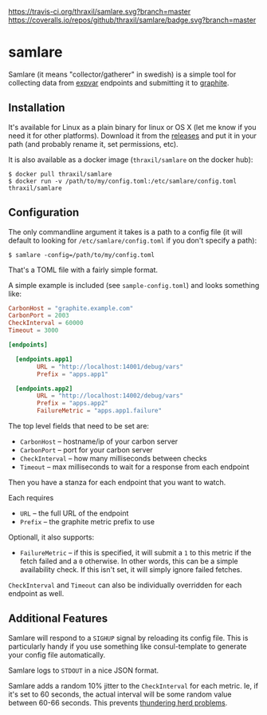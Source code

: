 [[https://travis-ci.org/thraxil/samlare][https://travis-ci.org/thraxil/samlare.svg?branch=master]]
[[https://coveralls.io/github/thraxil/samlare?branch%3Dmaster][https://coveralls.io/repos/github/thraxil/samlare/badge.svg?branch=master]]


* samlare

Samlare (it means "collector/gatherer" in swedish) is a simple tool
for collecting data from [[https://golang.org/pkg/expvar/][expvar]] endpoints and submitting it to
[[https://graphiteapp.org/][graphite]].

** Installation

It's available for Linux as a plain binary for linux or OS X (let me
know if you need it for other platforms). Download it from the
[[https://github.com/thraxil/samlare/releases][releases]] and put it in your path (and probably rename it, set
permissions, etc).

It is also available as a docker image (~thraxil/samlare~ on the
docker hub):

#+BEGIN_EXAMPLE
$ docker pull thraxil/samlare
$ docker run -v /path/to/my/config.toml:/etc/samlare/config.toml thraxil/samlare
#+END_EXAMPLE

** Configuration

The only commandline argument it takes is a path to a config file (it
will default to looking for ~/etc/samlare/config.toml~ if you don't
specify a path):

#+BEGIN_EXAMPLE
$ samlare -config=/path/to/my/config.toml
#+END_EXAMPLE

That's a TOML file with a fairly simple format.

A simple example is included (see ~sample-config.toml~) and looks
something like:

#+BEGIN_SRC toml
CarbonHost = "graphite.example.com"
CarbonPort = 2003
CheckInterval = 60000
Timeout = 3000

[endpoints]

  [endpoints.app1]
        URL = "http://localhost:14001/debug/vars"
        Prefix = "apps.app1"

  [endpoints.app2]
        URL = "http://localhost:14002/debug/vars"
        Prefix = "apps.app2"
        FailureMetric = "apps.app1.failure"
#+END_SRC

The top level fields that need to be set are:

- ~CarbonHost~ -- hostname/ip of your carbon server
- ~CarbonPort~ -- port for your carbon server
- ~CheckInterval~ -- how many milliseconds between checks
- ~Timeout~ -- max milliseconds to wait for a response from each
  endpoint

Then you have a stanza for each endpoint that you want to watch.

Each requires

- ~URL~ -- the full URL of the endpoint
- ~Prefix~ -- the graphite metric prefix to use

Optionall, it also supports:

- ~FailureMetric~ -- if this is specified, it will submit a ~1~ to
  this metric if the fetch failed and a ~0~ otherwise. In other words,
  this can be a simple availability check. If this isn't set, it will
  simply ignore failed fetches.

~CheckInterval~ and ~Timeout~ can also be individually overridden for
each endpoint as well.

** Additional Features

Samlare will respond to a ~SIGHUP~ signal by reloading its config
file. This is particularly handy if you use something like
consul-template to generate your config file automatically.

Samlare logs to ~STDOUT~ in a nice JSON format.

Samlare adds a random 10% jitter to the ~CheckInterval~ for each
metric. Ie, if it's set to 60 seconds, the actual interval will be
some random value between 60-66 seconds. This prevents [[https://en.wikipedia.org/wiki/Thundering_herd_problem][thundering herd problems]].

